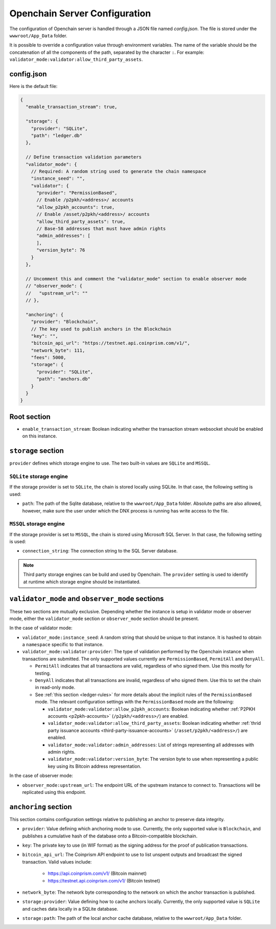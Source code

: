 .. _configuration:

Openchain Server Configuration
==============================

The configuration of Openchain server is handled through a JSON file named `config.json`. The file is stored under the ``wwwroot/App_Data`` folder.

It is possible to override a configuration value through environment variables. The name of the variable should be the concatenation of all the components of the path, separated by the character ``:``. For example: ``validator_mode:validator:allow_third_party_assets``.

config.json
-----------

Here is the default file:

.. code-block:: json
   
    {
      "enable_transaction_stream": true,

      "storage": {
        "provider": "SQLite",
        "path": "ledger.db"
      },

      // Define transaction validation parameters
      "validator_mode": {
        // Required: A random string used to generate the chain namespace
        "instance_seed": "",
        "validator": {
          "provider": "PermissionBased",
          // Enable /p2pkh/<address>/ accounts
          "allow_p2pkh_accounts": true,
          // Enable /asset/p2pkh/<address>/ accounts
          "allow_third_party_assets": true,
          // Base-58 addresses that must have admin rights
          "admin_addresses": [
          ],
          "version_byte": 76
        }
      },

      // Uncomment this and comment the "validator_mode" section to enable observer mode
      // "observer_mode": {
      //   "upstream_url": ""
      // },

      "anchoring": {
        "provider": "Blockchain",
        // The key used to publish anchors in the Blockchain
        "key": "",
        "bitcoin_api_url": "https://testnet.api.coinprism.com/v1/",
        "network_byte": 111,
        "fees": 5000,
        "storage": {
          "provider": "SQLite",
          "path": "anchors.db"
        }
      }
    }
    
Root section
------------

* ``enable_transaction_stream``: Boolean indicating whether the transaction stream websocket should be enabled on this instance.

``storage`` section
-------------------

``provider`` defines which storage engine to use. The two built-in values are ``SQLite`` and ``MSSQL``.
    
``SQLite`` storage engine
~~~~~~~~~~~~~~~~~~~~~~~~~

If the storage provider is set to ``SQLite``, the chain is stored locally using SQLite. In that case, the following setting is used:
    
* ``path``: The path of the Sqlite database, relative to the ``wwwroot/App_Data`` folder. Absolute paths are also allowed, however, make sure the user under which the DNX process is running has write access to the file.

``MSSQL`` storage engine
~~~~~~~~~~~~~~~~~~~~~~~~

If the storage provider is set to ``MSSQL``, the chain is stored using Microsoft SQL Server. In that case, the following setting is used:

* ``connection_string``: The connection string to the SQL Server database.

.. note:: Third party storage engines can be build and used by Openchain. The ``provider`` setting is used to identify at runtime which storage engine should be instantiated.

.. _master-observer-configuration:

``validator_mode`` and ``observer_mode`` sections
-------------------------------------------------

These two sections are mutually exclusive. Depending whether the instance is setup in validator mode or observer mode, either the ``validator_mode`` section or ``observer_mode`` section should be present.

In the case of validator mode:

* ``validator_mode:instance_seed``: A random string that should be unique to that instance. It is hashed to obtain a ``namespace`` specific to that instance.
* ``validator_mode:validator:provider``: The type of validation performed by the Openchain instance when transactions are submitted. The only supported values currently are ``PermissionBased``, ``PermitAll`` and ``DenyAll``.

  * ``PermitAll`` indicates that all transactions are valid, regardless of who signed them. Use this mostly for testing.
  * ``DenyAll`` indicates that all transactions are invalid, regardless of who signed them. Use this to set the chain in read-only mode.
  * See :ref:`this section <ledger-rules>` for more details about the implicit rules of the ``PermissionBased`` mode. The relevant configuration settings with the ``PermissionBased`` mode are the following:

    * ``validator_mode:validator:allow_p2pkh_accounts``: Boolean indicating whether :ref:`P2PKH accounts <p2pkh-accounts>` (``/p2pkh/<address>/``) are enabled.
    * ``validator_mode:validator:allow_third_party_assets``: Boolean indicating whether :ref:`thrid party issuance accounts <third-party-issuance-accounts>` (``/asset/p2pkh/<address>/``) are enabled.
    * ``validator_mode:validator:admin_addresses``: List of strings representing all addresses with admin rights.
    * ``validator_mode:validator:version_byte``: The version byte to use when representing a public key using its Bitcoin address representation.

In the case of observer mode:

* ``observer_mode:upstream_url``: The endpoint URL of the upstream instance to connect to. Transactions will be replicated using this endpoint.

``anchoring`` section
---------------------

This section contains configuration settings relative to publishing an anchor to preserve data integrity.

- ``provider``: Value defining which anchoring mode to use. Currently, the only supported value is ``Blockchain``, and publishes a cumulative hash of the database onto a Bitcoin-compatible blockchain.
- ``key``: The private key to use (in WIF format) as the signing address for the proof of publication transactions.
- ``bitcoin_api_url``: The Coinprism API endpoint to use to list unspent outputs and broadcast the signed transaction. Valid values include:

    - https://api.coinprism.com/v1/ (Bitcoin mainnet)
    - https://testnet.api.coinprism.com/v1/ (Bitcoin testnet)

- ``network_byte``: The network byte corresponding to the network on which the anchor transaction is published.
- ``storage:provider``: Value defining how to cache anchors locally. Currently, the only supported value is ``SQLite`` and caches data locally in a SQLite database.
- ``storage:path``: The path of the local anchor cache database, relative to the ``wwwroot/App_Data`` folder.